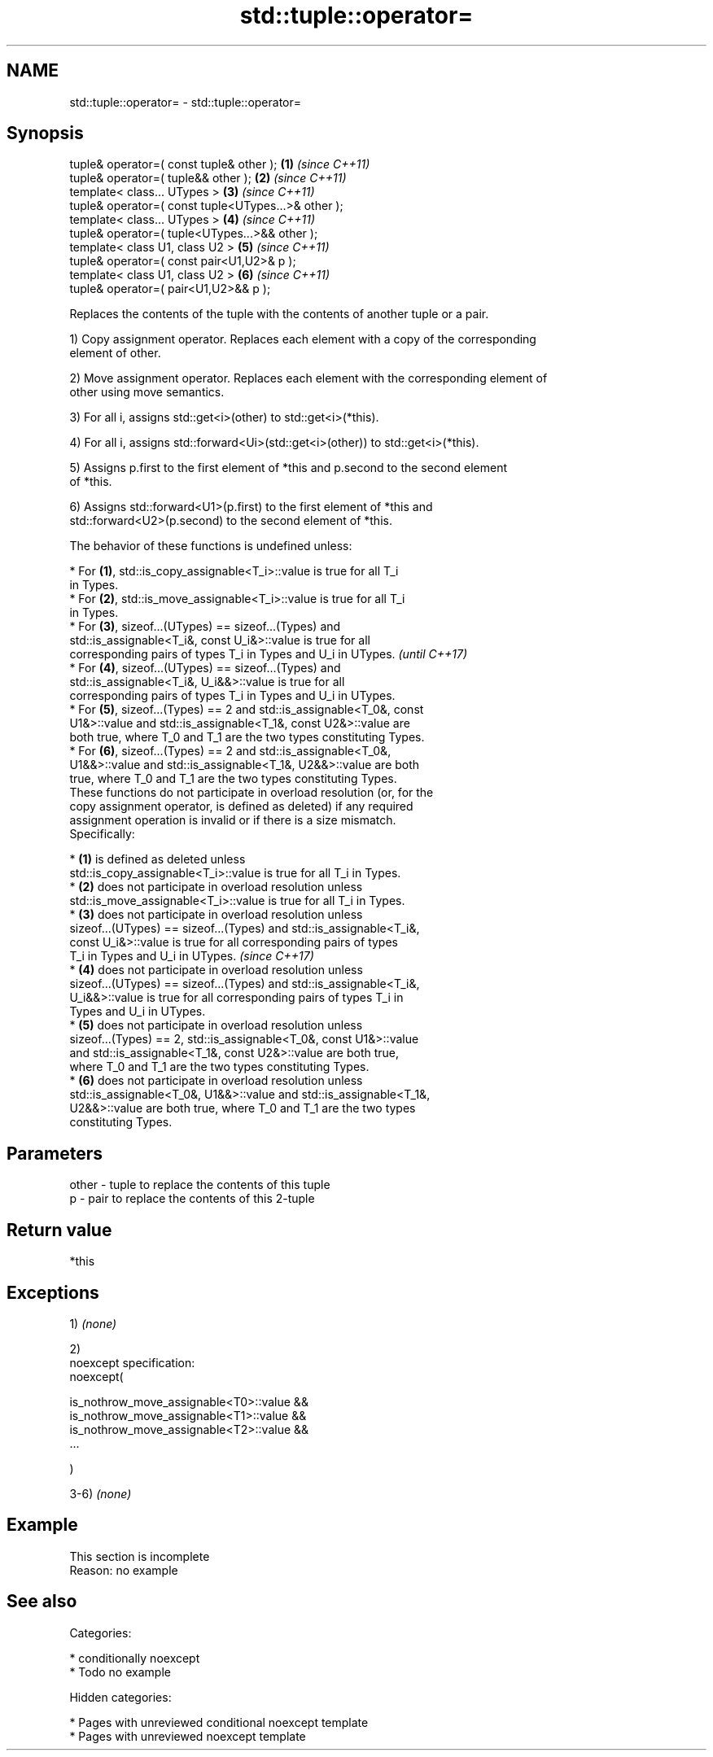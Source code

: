 .TH std::tuple::operator= 3 "2018.03.28" "http://cppreference.com" "C++ Standard Libary"
.SH NAME
std::tuple::operator= \- std::tuple::operator=

.SH Synopsis
   tuple& operator=( const tuple& other );            \fB(1)\fP \fI(since C++11)\fP
   tuple& operator=( tuple&& other );                 \fB(2)\fP \fI(since C++11)\fP
   template< class... UTypes >                        \fB(3)\fP \fI(since C++11)\fP
   tuple& operator=( const tuple<UTypes...>& other );
   template< class... UTypes >                        \fB(4)\fP \fI(since C++11)\fP
   tuple& operator=( tuple<UTypes...>&& other );
   template< class U1, class U2 >                     \fB(5)\fP \fI(since C++11)\fP
   tuple& operator=( const pair<U1,U2>& p );
   template< class U1, class U2 >                     \fB(6)\fP \fI(since C++11)\fP
   tuple& operator=( pair<U1,U2>&& p );

   Replaces the contents of the tuple with the contents of another tuple or a pair.

   1) Copy assignment operator. Replaces each element with a copy of the corresponding
   element of other.

   2) Move assignment operator. Replaces each element with the corresponding element of
   other using move semantics.

   3) For all i, assigns std::get<i>(other) to std::get<i>(*this).

   4) For all i, assigns std::forward<Ui>(std::get<i>(other)) to std::get<i>(*this).

   5) Assigns p.first to the first element of *this and p.second to the second element
   of *this.

   6) Assigns std::forward<U1>(p.first) to the first element of *this and
   std::forward<U2>(p.second) to the second element of *this.

   The behavior of these functions is undefined unless:

     * For \fB(1)\fP, std::is_copy_assignable<T_i>::value is true for all T_i
       in Types.
     * For \fB(2)\fP, std::is_move_assignable<T_i>::value is true for all T_i
       in Types.
     * For \fB(3)\fP, sizeof...(UTypes) == sizeof...(Types) and
       std::is_assignable<T_i&, const U_i&>::value is true for all
       corresponding pairs of types T_i in Types and U_i in UTypes.       \fI(until C++17)\fP
     * For \fB(4)\fP, sizeof...(UTypes) == sizeof...(Types) and
       std::is_assignable<T_i&, U_i&&>::value is true for all
       corresponding pairs of types T_i in Types and U_i in UTypes.
     * For \fB(5)\fP, sizeof...(Types) == 2 and std::is_assignable<T_0&, const
       U1&>::value and std::is_assignable<T_1&, const U2&>::value are
       both true, where T_0 and T_1 are the two types constituting Types.
     * For \fB(6)\fP, sizeof...(Types) == 2 and std::is_assignable<T_0&,
       U1&&>::value and std::is_assignable<T_1&, U2&&>::value are both
       true, where T_0 and T_1 are the two types constituting Types.
   These functions do not participate in overload resolution (or, for the
   copy assignment operator, is defined as deleted) if any required
   assignment operation is invalid or if there is a size mismatch.
   Specifically:

     * \fB(1)\fP is defined as deleted unless
       std::is_copy_assignable<T_i>::value is true for all T_i in Types.
     * \fB(2)\fP does not participate in overload resolution unless
       std::is_move_assignable<T_i>::value is true for all T_i in Types.
     * \fB(3)\fP does not participate in overload resolution unless
       sizeof...(UTypes) == sizeof...(Types) and std::is_assignable<T_i&,
       const U_i&>::value is true for all corresponding pairs of types
       T_i in Types and U_i in UTypes.                                    \fI(since C++17)\fP
     * \fB(4)\fP does not participate in overload resolution unless
       sizeof...(UTypes) == sizeof...(Types) and std::is_assignable<T_i&,
       U_i&&>::value is true for all corresponding pairs of types T_i in
       Types and U_i in UTypes.
     * \fB(5)\fP does not participate in overload resolution unless
       sizeof...(Types) == 2, std::is_assignable<T_0&, const U1&>::value
       and std::is_assignable<T_1&, const U2&>::value are both true,
       where T_0 and T_1 are the two types constituting Types.
     * \fB(6)\fP does not participate in overload resolution unless
       std::is_assignable<T_0&, U1&&>::value and std::is_assignable<T_1&,
       U2&&>::value are both true, where T_0 and T_1 are the two types
       constituting Types.

.SH Parameters

   other - tuple to replace the contents of this tuple
   p     - pair to replace the contents of this 2-tuple

.SH Return value

   *this

.SH Exceptions

   1) \fI(none)\fP

   2)
   noexcept specification:
   noexcept(

   is_nothrow_move_assignable<T0>::value &&
   is_nothrow_move_assignable<T1>::value &&
   is_nothrow_move_assignable<T2>::value &&
   ...

   )

   3-6) \fI(none)\fP

.SH Example

    This section is incomplete
    Reason: no example

.SH See also


   Categories:

     * conditionally noexcept
     * Todo no example

   Hidden categories:

     * Pages with unreviewed conditional noexcept template
     * Pages with unreviewed noexcept template
